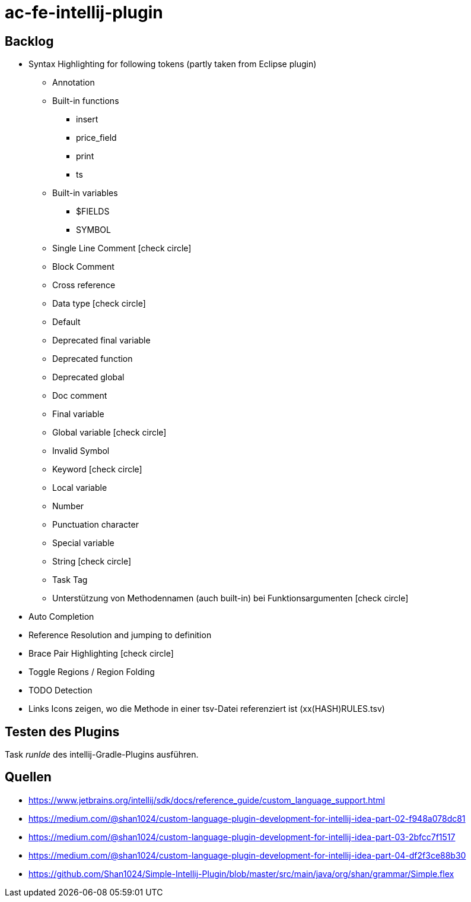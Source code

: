 :icons: font

= ac-fe-intellij-plugin

== Backlog
* Syntax Highlighting for following tokens (partly taken from Eclipse plugin)
  ** Annotation
  ** Built-in functions
  *** insert
  *** price_field
  *** print
  *** ts
  ** Built-in variables
  *** $FIELDS
  *** SYMBOL
  ** Single Line Comment icon:check-circle[]
  ** Block Comment
  ** Cross reference
  ** Data type icon:check-circle[]
  ** Default
  ** Deprecated final variable
  ** Deprecated function
  ** Deprecated global
  ** Doc comment
  ** Final variable
  ** Global variable icon:check-circle[]
  ** Invalid Symbol
  ** Keyword icon:check-circle[]
  ** Local variable
  ** Number
  ** Punctuation character
  ** Special variable
  ** String icon:check-circle[]
  ** Task Tag
  ** Unterstützung von Methodennamen (auch built-in) bei Funktionsargumenten icon:check-circle[]
* Auto Completion
* Reference Resolution and jumping to definition
* Brace Pair Highlighting icon:check-circle[]
* Toggle Regions / Region Folding
* TODO Detection
* Links Icons zeigen, wo die Methode in einer tsv-Datei referenziert ist (xx(HASH)RULES.tsv)

== Testen des Plugins

Task _runIde_ des intellij-Gradle-Plugins ausführen.

== Quellen

* https://www.jetbrains.org/intellij/sdk/docs/reference_guide/custom_language_support.html
* https://medium.com/@shan1024/custom-language-plugin-development-for-intellij-idea-part-02-f948a078dc81
* https://medium.com/@shan1024/custom-language-plugin-development-for-intellij-idea-part-03-2bfcc7f1517
* https://medium.com/@shan1024/custom-language-plugin-development-for-intellij-idea-part-04-df2f3ce88b30
* https://github.com/Shan1024/Simple-Intellij-Plugin/blob/master/src/main/java/org/shan/grammar/Simple.flex
